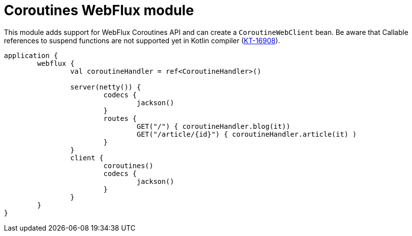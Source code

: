 = Coroutines WebFlux module

This module adds support for WebFlux Coroutines API and can create a `CoroutineWebClient` bean. Be aware that Callable references to suspend functions are not supported yet in Kotlin compiler (https://youtrack.jetbrains.com/issue/KT-16908[KT-16908]).

```kotlin
application {
	webflux {
		val coroutineHandler = ref<CoroutineHandler>()

		server(netty()) {
			codecs {
				jackson()
			}
			routes {
				GET("/") { coroutineHandler.blog(it))
				GET("/article/{id}") { coroutineHandler.article(it) )
			}
		}
		client {
			coroutines()
			codecs {
				jackson()
			}
		}
	}
}
```

